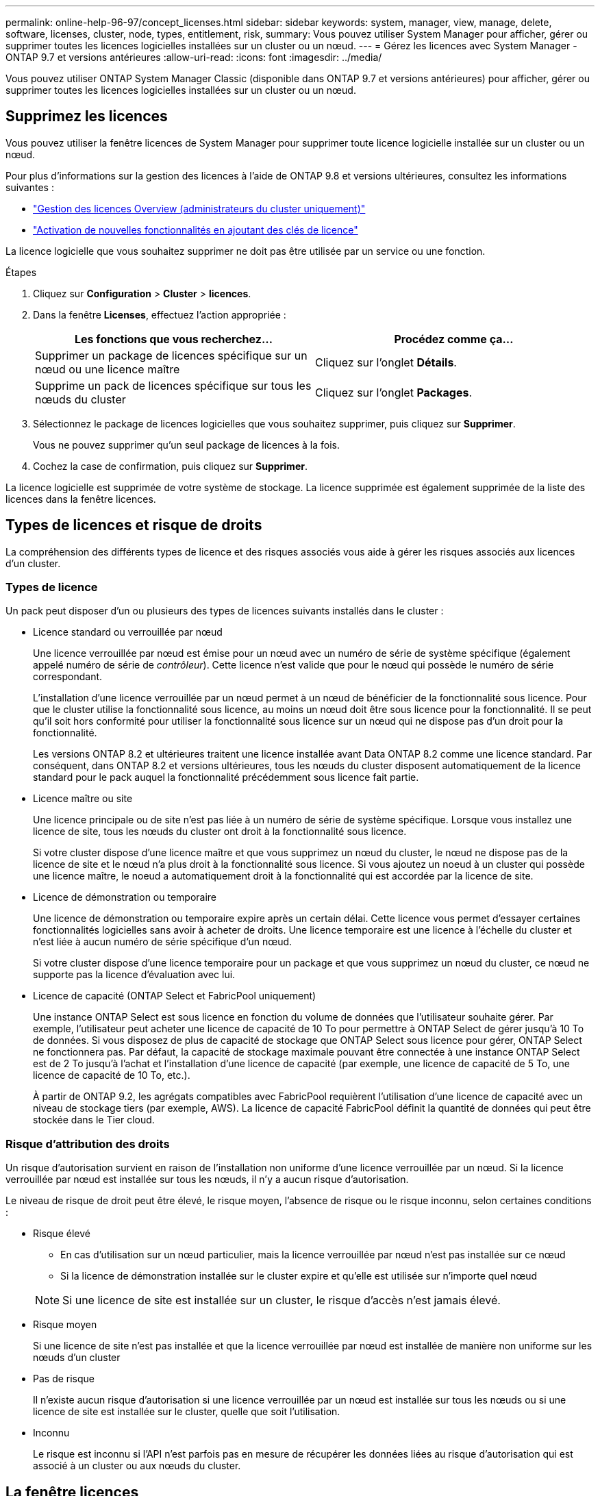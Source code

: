 ---
permalink: online-help-96-97/concept_licenses.html 
sidebar: sidebar 
keywords: system, manager, view, manage, delete, software, licenses, cluster, node, types, entitlement, risk, 
summary: Vous pouvez utiliser System Manager pour afficher, gérer ou supprimer toutes les licences logicielles installées sur un cluster ou un nœud. 
---
= Gérez les licences avec System Manager - ONTAP 9.7 et versions antérieures
:allow-uri-read: 
:icons: font
:imagesdir: ../media/


[role="lead"]
Vous pouvez utiliser ONTAP System Manager Classic (disponible dans ONTAP 9.7 et versions antérieures) pour afficher, gérer ou supprimer toutes les licences logicielles installées sur un cluster ou un nœud.



== Supprimez les licences

Vous pouvez utiliser la fenêtre licences de System Manager pour supprimer toute licence logicielle installée sur un cluster ou un nœud.

Pour plus d'informations sur la gestion des licences à l'aide de ONTAP 9.8 et versions ultérieures, consultez les informations suivantes :

* link:https://docs.netapp.com/us-en/ontap/system-admin/manage-licenses-concept.html["Gestion des licences Overview (administrateurs du cluster uniquement)"^]
* https://docs.netapp.com/us-en/ontap/task_admin_enable_new_features.html["Activation de nouvelles fonctionnalités en ajoutant des clés de licence"^]


La licence logicielle que vous souhaitez supprimer ne doit pas être utilisée par un service ou une fonction.

.Étapes
. Cliquez sur *Configuration* > *Cluster* > *licences*.
. Dans la fenêtre *Licenses*, effectuez l'action appropriée :
+
|===
| Les fonctions que vous recherchez... | Procédez comme ça... 


 a| 
Supprimer un package de licences spécifique sur un nœud ou une licence maître
 a| 
Cliquez sur l'onglet *Détails*.



 a| 
Supprime un pack de licences spécifique sur tous les nœuds du cluster
 a| 
Cliquez sur l'onglet *Packages*.

|===
. Sélectionnez le package de licences logicielles que vous souhaitez supprimer, puis cliquez sur *Supprimer*.
+
Vous ne pouvez supprimer qu'un seul package de licences à la fois.

. Cochez la case de confirmation, puis cliquez sur *Supprimer*.


La licence logicielle est supprimée de votre système de stockage. La licence supprimée est également supprimée de la liste des licences dans la fenêtre licences.



== Types de licences et risque de droits

La compréhension des différents types de licence et des risques associés vous aide à gérer les risques associés aux licences d'un cluster.



=== Types de licence

Un pack peut disposer d'un ou plusieurs des types de licences suivants installés dans le cluster :

* Licence standard ou verrouillée par nœud
+
Une licence verrouillée par nœud est émise pour un nœud avec un numéro de série de système spécifique (également appelé numéro de série de _contrôleur_). Cette licence n'est valide que pour le nœud qui possède le numéro de série correspondant.

+
L'installation d'une licence verrouillée par un nœud permet à un nœud de bénéficier de la fonctionnalité sous licence. Pour que le cluster utilise la fonctionnalité sous licence, au moins un nœud doit être sous licence pour la fonctionnalité. Il se peut qu'il soit hors conformité pour utiliser la fonctionnalité sous licence sur un nœud qui ne dispose pas d'un droit pour la fonctionnalité.

+
Les versions ONTAP 8.2 et ultérieures traitent une licence installée avant Data ONTAP 8.2 comme une licence standard. Par conséquent, dans ONTAP 8.2 et versions ultérieures, tous les nœuds du cluster disposent automatiquement de la licence standard pour le pack auquel la fonctionnalité précédemment sous licence fait partie.

* Licence maître ou site
+
Une licence principale ou de site n'est pas liée à un numéro de série de système spécifique. Lorsque vous installez une licence de site, tous les nœuds du cluster ont droit à la fonctionnalité sous licence.

+
Si votre cluster dispose d'une licence maître et que vous supprimez un nœud du cluster, le nœud ne dispose pas de la licence de site et le nœud n'a plus droit à la fonctionnalité sous licence. Si vous ajoutez un noeud à un cluster qui possède une licence maître, le noeud a automatiquement droit à la fonctionnalité qui est accordée par la licence de site.

* Licence de démonstration ou temporaire
+
Une licence de démonstration ou temporaire expire après un certain délai. Cette licence vous permet d'essayer certaines fonctionnalités logicielles sans avoir à acheter de droits. Une licence temporaire est une licence à l'échelle du cluster et n'est liée à aucun numéro de série spécifique d'un nœud.

+
Si votre cluster dispose d'une licence temporaire pour un package et que vous supprimez un nœud du cluster, ce nœud ne supporte pas la licence d'évaluation avec lui.

* Licence de capacité (ONTAP Select et FabricPool uniquement)
+
Une instance ONTAP Select est sous licence en fonction du volume de données que l'utilisateur souhaite gérer. Par exemple, l'utilisateur peut acheter une licence de capacité de 10 To pour permettre à ONTAP Select de gérer jusqu'à 10 To de données. Si vous disposez de plus de capacité de stockage que ONTAP Select sous licence pour gérer, ONTAP Select ne fonctionnera pas. Par défaut, la capacité de stockage maximale pouvant être connectée à une instance ONTAP Select est de 2 To jusqu'à l'achat et l'installation d'une licence de capacité (par exemple, une licence de capacité de 5 To, une licence de capacité de 10 To, etc.).

+
À partir de ONTAP 9.2, les agrégats compatibles avec FabricPool requièrent l'utilisation d'une licence de capacité avec un niveau de stockage tiers (par exemple, AWS). La licence de capacité FabricPool définit la quantité de données qui peut être stockée dans le Tier cloud.





=== Risque d'attribution des droits

Un risque d'autorisation survient en raison de l'installation non uniforme d'une licence verrouillée par un nœud. Si la licence verrouillée par nœud est installée sur tous les nœuds, il n'y a aucun risque d'autorisation.

Le niveau de risque de droit peut être élevé, le risque moyen, l'absence de risque ou le risque inconnu, selon certaines conditions :

* Risque élevé
+
** En cas d'utilisation sur un nœud particulier, mais la licence verrouillée par nœud n'est pas installée sur ce nœud
** Si la licence de démonstration installée sur le cluster expire et qu'elle est utilisée sur n'importe quel nœud


+
[NOTE]
====
Si une licence de site est installée sur un cluster, le risque d'accès n'est jamais élevé.

====
* Risque moyen
+
Si une licence de site n'est pas installée et que la licence verrouillée par nœud est installée de manière non uniforme sur les nœuds d'un cluster

* Pas de risque
+
Il n'existe aucun risque d'autorisation si une licence verrouillée par un nœud est installée sur tous les nœuds ou si une licence de site est installée sur le cluster, quelle que soit l'utilisation.

* Inconnu
+
Le risque est inconnu si l'API n'est parfois pas en mesure de récupérer les données liées au risque d'autorisation qui est associé à un cluster ou aux nœuds du cluster.





== La fenêtre licences

Votre système de stockage arrive en usine avec un logiciel préinstallé. Si vous souhaitez ajouter ou supprimer une licence logicielle après avoir reçu le système de stockage, vous pouvez utiliser la fenêtre licences.

[NOTE]
====
System Manager ne surveille pas les licences d'évaluation et ne fournit aucun avertissement lorsqu'une licence d'évaluation arrive à expiration. Une licence d'évaluation est une licence temporaire qui expire après une certaine période.

====


=== Boutons de commande

* *Ajouter*
+
Ouvre la fenêtre Ajouter une licence, qui vous permet d'ajouter de nouvelles licences logicielles.

* *Supprimer*
+
Supprime la licence logicielle que vous sélectionnez dans la liste des licences logicielles.

* * Actualiser*
+
Met à jour les informations dans la fenêtre.





=== Onglet packages

Affiche des informations sur les modules de licence installés sur votre système de stockage.

* *Paquet*
+
Affiche le nom du package de licences.

* *Risque d'admissibilité*
+
Indique le niveau de risque résultant de problèmes de droits de licence pour un cluster. Le niveau de risque de droit peut être élevé (image:../media/high_risk_entitlementrisk.gif[""]), risque moyen (image:../media/medium_risk_entitlementrisk.gif[""]), aucun risque (image:../media/no_risk_entitlementrisk.gif[""]), inconnu (image:../media/unknown_risk_entitlementrisk.gif[""]) ou sans licence (-).

* *Description*
+
Affiche le niveau de risque en raison de problèmes de droits de licence pour un cluster.





=== Zone de détails du package de licences

La zone située sous la liste des packages de licences affiche des informations supplémentaires sur le package de licences sélectionné. Cette zone contient des informations sur le cluster ou le nœud sur lequel la licence est installée, le numéro de série de la licence, l'utilisation au cours de la semaine précédente, l'installation ou non de la licence, la date d'expiration de la licence et le fait que la licence soit héritée ou non.



=== Onglet Détails

Affiche des informations supplémentaires sur les modules de licence installés sur votre système de stockage.

* *Paquet*
+
Affiche le nom du package de licences.

* *Cluster/Node*
+
Affiche le cluster ou le nœud sur lequel le pack de licence est installé.

* *Numéro de série*
+
Affiche le numéro de série du pack de licence installé sur le cluster ou le nœud.

* *Type*
+
Affiche le type de package de licences, qui peut être le suivant :

+
** Temporaire : spécifie que la licence est une licence temporaire, qui n'est valide que pendant la période de démonstration.
** Maître : spécifie que la licence est une licence maître, qui est installée sur tous les nœuds du cluster.
** Node Locked : spécifie que la licence est une licence verrouillée par nœud, installée sur un seul nœud du cluster.
** Capacité :
+
*** Pour ONTAP Select, spécifie que la licence est une licence de capacité, qui définit la quantité totale de capacité de données que l'instance est autorisée à gérer.
*** Pour FabricPool, spécifie que la licence est une licence de capacité, qui définit la quantité de données pouvant être gérées dans le stockage tiers connecté (par exemple, AWS).




* *État*
+
Affiche l'état du package de licences, qui peut être le suivant :

+
** Evaluation : indique que la licence installée est une licence d'évaluation.
** Installation : indique que la licence installée est une licence achetée valide.
** AVERTISSEMENT : indique que la licence installée est une licence achetée valide et qu'elle approche de la capacité maximale.
** Application : indique que la licence installée est une licence achetée valide et qu'elle a dépassé la date d'expiration.
** En attente de licence : indique que la licence n'a pas encore été installée.


* *Héritage*
+
Indique si la licence est une licence héritée.

* *Capacité maximale*
+
** Pour ONTAP Select, affiche la quantité maximale de stockage pouvant être associée à l'instance ONTAP Select.
** Pour FabricPool, affiche la quantité maximale de stockage en mode objet tiers pouvant être utilisé comme stockage Tier cloud.


* *Capacité actuelle*
+
** Pour ONTAP Select, affiche la quantité totale de stockage actuellement associée à l'instance ONTAP Select.
** Pour FabricPool, affiche la quantité totale de stockage en mode objet tiers actuellement utilisé comme stockage Tier dans le cloud.


* *Date d'expiration*
+
Affiche la date d'expiration du pack de licences logicielles.



*Informations connexes*

https://docs.netapp.com/us-en/ontap/system-admin/index.html["Administration du système"]

xref:task_creating_cluster.adoc[Création d'un cluster]
